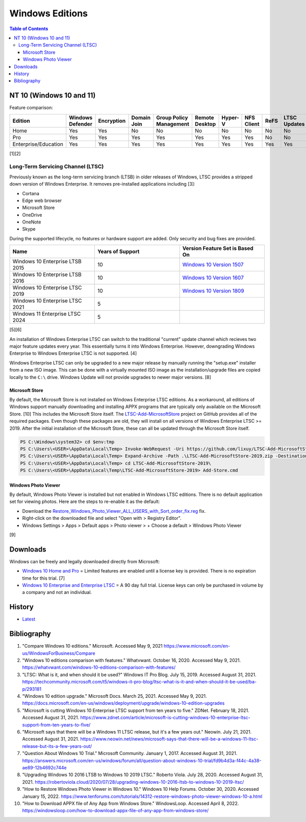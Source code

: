 Windows Editions
================

.. contents:: Table of Contents

NT 10 (Windows 10 and 11)
-------------------------

Feature comparison:

.. csv-table::
   :header: Edition, Windows Defender, Encryption, Domain Join, Group Policy Management, Remote Desktop, Hyper-V, NFS Client, ReFS, LTSC Updates
   :widths: 20, 20, 20, 20, 20, 20, 20, 20, 20, 20

   Home, Yes, Yes, No, No, No, No, No, No, No
   Pro, Yes, Yes, Yes, Yes, Yes, Yes, Yes, No, No
   Enterprise/Education, Yes, Yes, Yes, Yes, Yes, Yes, Yes, Yes, Yes

[1][2]

Long-Term Servicing Channel (LTSC)
~~~~~~~~~~~~~~~~~~~~~~~~~~~~~~~~~~

Previously known as the long-term servicing branch (LTSB) in older releases of Windows, LTSC provides a stripped down version of Windows Enterprise. It removes pre-installed applications including [3]:

-  Cortana
-  Edge web browser
-  Microsoft Store
-  OneDrive
-  OneNote
-  Skype

During the supported lifecycle, no features or hardware support are added. Only security and bug fixes are provided.

.. csv-table::
   :header: Name, Years of Support, Version Feature Set is Based On
   :widths: 20, 20, 20

   Windows 10 Enterprise LTSB 2015, 10, `Windows 10 Version 1507 <https://docs.microsoft.com/en-us/windows/whats-new/ltsc/whats-new-windows-10-2015>`__
   Windows 10 Enterprise LTSB 2016, 10, `Windows 10 Version 1607 <https://docs.microsoft.com/en-us/windows/whats-new/ltsc/whats-new-windows-10-2016>`__
   Windows 10 Enterprise LTSC 2019, 10, `Windows 10 Version 1809 <https://docs.microsoft.com/en-us/windows/whats-new/ltsc/whats-new-windows-10-2019>`__
   Windows 10 Enterprise LTSC 2021, 5, ""
   Windows 11 Enterprise LTSC 2024, 5, ""

[5][6]

An installation of Windows Enterprise LTSC can switch to the traditional "current" update channel which recieves two major feature updates every year. This essentially turns it into Windows Enterprise. However, downgrading Windows Enterprise to Windows Enterprise LTSC is not supported. [4]

Windows Enterprise LTSC can only be upgraded to a new major release by manually running the "setup.exe" installer from a new ISO image. This can be done with a virtually mounted ISO image as the installation/upgrade files are copied locally to the ``C:\`` drive. Windows Update will not provide upgrades to newer major versions. [8]

Microsoft Store
^^^^^^^^^^^^^^^

By default, the Microsoft Store is not installed on Windows Enterprise LTSC editions. As a workaround, all editions of Windows support manually downloading and installing APPX programs that are typically only available on the Microsoft Store. [10] This includes the Microsoft Store itself. The `LTSC-Add-MicrosoftStore <https://github.com/kkkgo/LTSC-Add-MicrosoftStore>`__ project on GitHub provides all of the required packages. Even though these packages are old, they will install on all versions of Windows Enterprise LTSC >= 2019. After the initial installation of the Microsoft Store, these can all be updated through the Microsoft Store itself.

.. code-block:: powershell

   PS C:\Windows\system32> cd $env:tmp
   PS C:\Users\<USER>\AppData\Local\Temp> Invoke-WebRequest -Uri https://github.com/lixuy/LTSC-Add-MicrosoftStore/archive/2019.zip -OutFile LTSC-Add-MicrosoftStore-2019.zip
   PS C:\Users\<USER>\AppData\Local\Temp> Expand-Archive -Path .\LTSC-Add-MicrosoftStore-2019.zip -DestinationPath $env:tmp
   PS C:\Users\<USER>\AppData\Local\Temp> cd LTSC-Add-MicrosoftStore-2019\
   PS C:\Users\<USER>\AppData\Local\Temp\LTSC-Add-MicrosoftStore-2019> Add-Store.cmd

Windows Photo Viewer
^^^^^^^^^^^^^^^^^^^^

By default, Windows Photo Viewer is installed but not enabled in Windows LTSC editions. There is no default application set for viewing photos. Here are the steps to re-enable it as the default:

-  Download the `Restore_Windows_Photo_Viewer_ALL_USERS_with_Sort_order_fix.reg <https://www.tenforums.com/attachments/tutorials/198321d1533487488-restore-windows-photo-viewer-windows-10-a-restore_windows_photo_viewer_all_users_with_sort_order_fix.reg>`__ fix.
-  Right-click on the downloaded file and select "Open with > Registry Editor".
-  Windows Settings > Apps > Default apps > Photo viewer > + Choose a default > Windows Photo Viewer

[9]

Downloads
---------

Windows can be freely and legally downloaded directly from Microsoft:

-  `Windows 10 Home and Pro <https://www.microsoft.com/en-us/software-download/windows10ISO>`__ = Limited features are enabled until a license key is provided. There is no expiration time for this trial. [7]
-  `Windows 10 Enterprise and Enterprise LTSC <https://www.microsoft.com/en-us/evalcenter/evaluate-windows-10-enterprise>`__ = A 90 day full trial. License keys can only be purchased in volume by a company and not an individual.

History
-------

-  `Latest <https://github.com/LukeShortCloud/rootpages/commits/main/src/windows/editions.rst>`__

Bibliography
------------

1. "Compare Windows 10 editions." Microsoft. Accessed May 9, 2021 https://www.microsoft.com/en-us/WindowsForBusiness/Compare
2. "Windows 10 editions comparison with features." Whatvwant. October 16, 2020. Accessed May 9, 2021. https://whatvwant.com/windows-10-editions-comparison-with-features/
3. "LTSC: What is it, and when should it be used?" Windows IT Pro Blog. July 15, 2019. Accessed August 31, 2021. https://techcommunity.microsoft.com/t5/windows-it-pro-blog/ltsc-what-is-it-and-when-should-it-be-used/ba-p/293181
4. "Windows 10 edition upgrade." Microsoft Docs. March 25, 2021. Accessed May 9, 2021. https://docs.microsoft.com/en-us/windows/deployment/upgrade/windows-10-edition-upgrades
5. "Microsoft is cutting Windows 10 Enterprise LTSC support from ten years to five." ZDNet. February 18, 2021. Accessed August 31, 2021. https://www.zdnet.com/article/microsoft-is-cutting-windows-10-enterprise-ltsc-support-from-ten-years-to-five/
6. "Microsoft says that there will be a Windows 11 LTSC release, but it's a few years out." Neowin. July 21, 2021. Accessed August 31, 2021. https://www.neowin.net/news/microsoft-says-that-there-will-be-a-windows-11-ltsc-release-but-its-a-few-years-out/
7. "Question About Windows 10 Trial." Microsoft Community. January 1, 2017. Accessed August 31, 2021. https://answers.microsoft.com/en-us/windows/forum/all/question-about-windows-10-trial/fd9b4d3a-f44c-4a38-ae89-12b4692c744e
8. "Upgrading Windows 10 2016 LTSB to Windows 10 2019 LTSC." Roberto Viola. July 28, 2020. Accessed August 31, 2021. https://robertoviola.cloud/2020/07/28/upgrading-windows-10-2016-ltsb-to-windows-10-2019-ltsc/
9. "How to Restore Windows Photo Viewer in Windows 10." Windows 10 Help Forums. October 30, 2020. Accessed January 15, 2022. https://www.tenforums.com/tutorials/14312-restore-windows-photo-viewer-windows-10-a.html
10. "How to Download APPX file of Any App from Windows Store." WindowsLoop. Accessed April 8, 2022. https://windowsloop.com/how-to-download-appx-file-of-any-app-from-windows-store/
